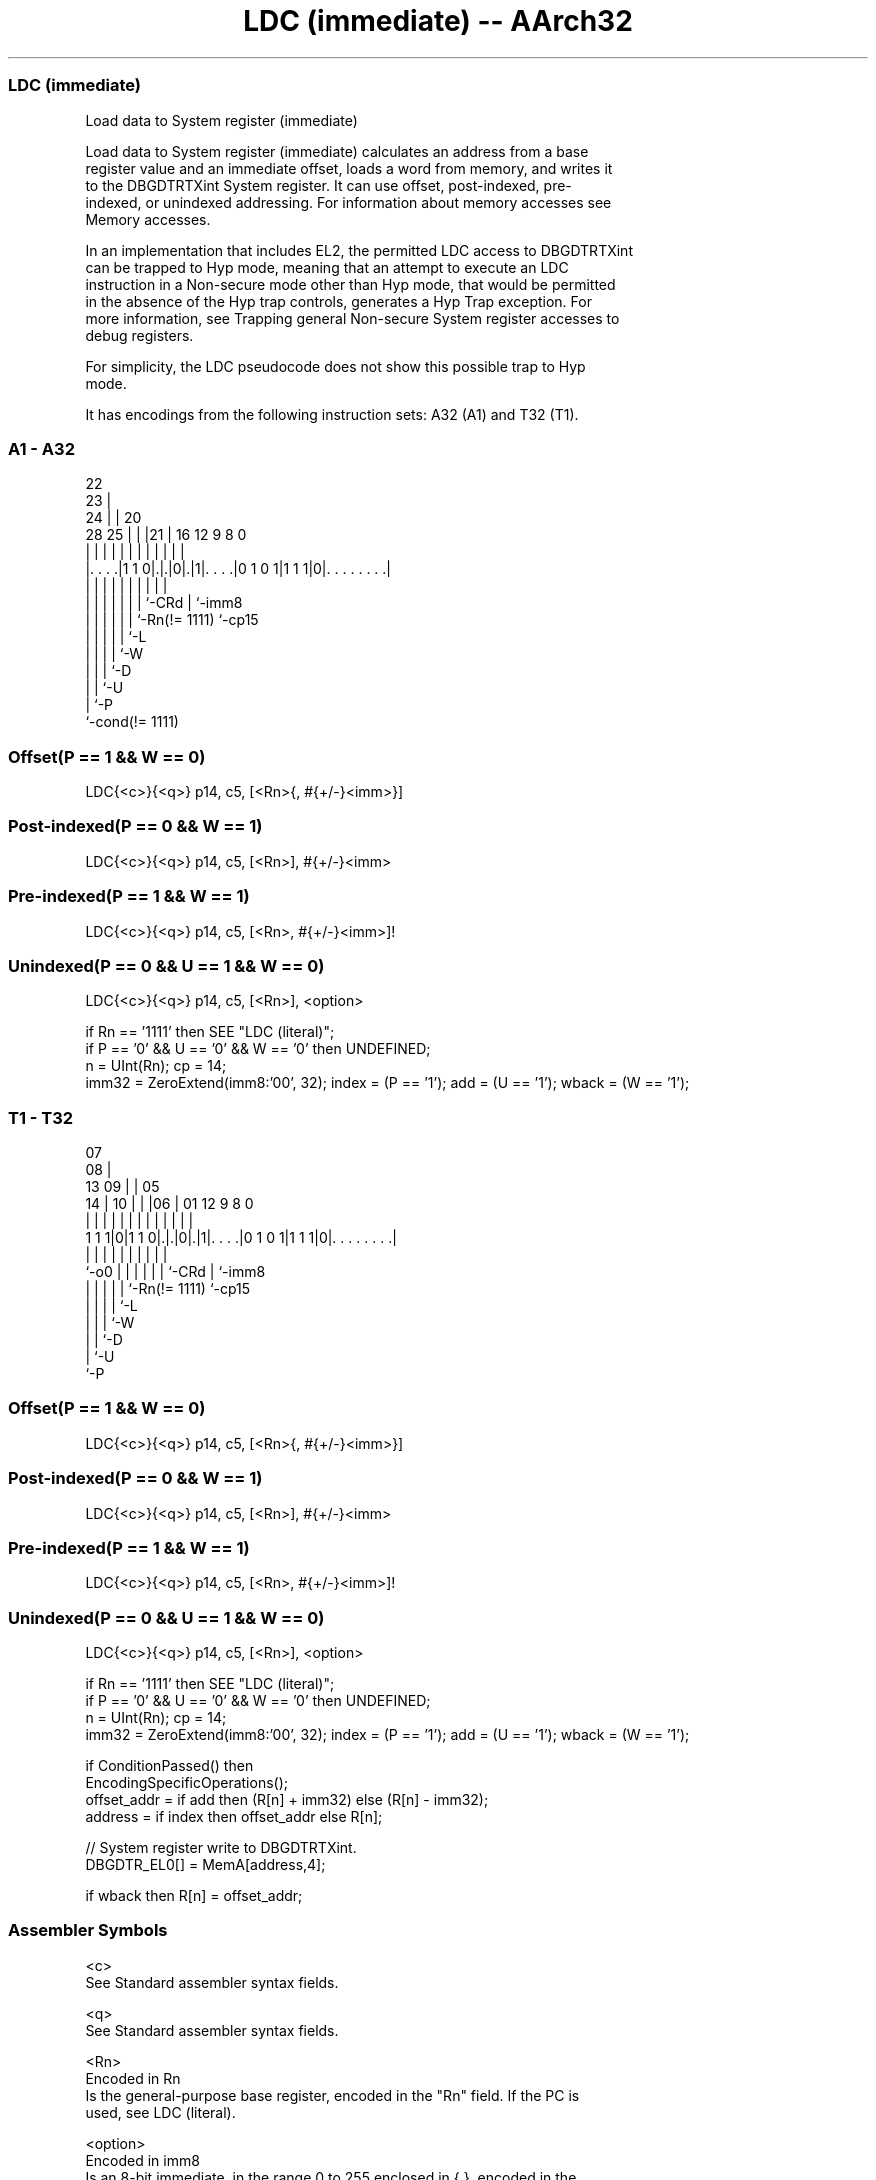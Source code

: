 .nh
.TH "LDC (immediate) -- AArch32" "7" " "  "instruction" "general"
.SS LDC (immediate)
 Load data to System register (immediate)

 Load data to System register (immediate) calculates an address from a base
 register value and an immediate offset, loads a word from memory, and writes it
 to the DBGDTRTXint System register. It can use offset, post-indexed, pre-
 indexed, or unindexed addressing. For information about memory accesses see
 Memory accesses.

 In an implementation that includes EL2, the permitted LDC access to DBGDTRTXint
 can be trapped to Hyp mode, meaning that an attempt to execute an LDC
 instruction in a Non-secure mode other than Hyp mode, that would be permitted
 in the absence of the Hyp trap controls, generates a Hyp Trap exception.  For
 more information, see Trapping general Non-secure System register accesses to
 debug registers.

 For simplicity, the LDC pseudocode does not show this possible trap to Hyp
 mode.


It has encodings from the following instruction sets:  A32 (A1) and  T32 (T1).

.SS A1 - A32
 
                     22                                            
                   23 |                                            
                 24 | |  20                                        
         28    25 | | |21 |      16      12     9 8               0
          |     | | | | | |       |       |     | |               |
  |. . . .|1 1 0|.|.|0|.|1|. . . .|0 1 0 1|1 1 1|0|. . . . . . . .|
  |             | | | | | |       |             | |
  |             | | | | | |       `-CRd         | `-imm8
  |             | | | | | `-Rn(!= 1111)         `-cp15
  |             | | | | `-L
  |             | | | `-W
  |             | | `-D
  |             | `-U
  |             `-P
  `-cond(!= 1111)
  
  
 
.SS Offset(P == 1 && W == 0)
 
 LDC{<c>}{<q>} p14, c5, [<Rn>{, #{+/-}<imm>}]
.SS Post-indexed(P == 0 && W == 1)
 
 LDC{<c>}{<q>} p14, c5, [<Rn>], #{+/-}<imm>
.SS Pre-indexed(P == 1 && W == 1)
 
 LDC{<c>}{<q>} p14, c5, [<Rn>, #{+/-}<imm>]!
.SS Unindexed(P == 0 && U == 1 && W == 0)
 
 LDC{<c>}{<q>} p14, c5, [<Rn>], <option>
 
 if Rn == '1111' then SEE "LDC (literal)";
 if P == '0' && U == '0' && W == '0' then UNDEFINED;
 n = UInt(Rn);  cp = 14;
 imm32 = ZeroExtend(imm8:'00', 32);  index = (P == '1');  add = (U == '1');  wback = (W == '1');
.SS T1 - T32
 
                     07                                            
                   08 |                                            
         13      09 | |  05                                        
       14 |    10 | | |06 |      01      12     9 8               0
        | |     | | | | | |       |       |     | |               |
   1 1 1|0|1 1 0|.|.|0|.|1|. . . .|0 1 0 1|1 1 1|0|. . . . . . . .|
        |       | | | | | |       |             | |
        `-o0    | | | | | |       `-CRd         | `-imm8
                | | | | | `-Rn(!= 1111)         `-cp15
                | | | | `-L
                | | | `-W
                | | `-D
                | `-U
                `-P
  
  
 
.SS Offset(P == 1 && W == 0)
 
 LDC{<c>}{<q>} p14, c5, [<Rn>{, #{+/-}<imm>}]
.SS Post-indexed(P == 0 && W == 1)
 
 LDC{<c>}{<q>} p14, c5, [<Rn>], #{+/-}<imm>
.SS Pre-indexed(P == 1 && W == 1)
 
 LDC{<c>}{<q>} p14, c5, [<Rn>, #{+/-}<imm>]!
.SS Unindexed(P == 0 && U == 1 && W == 0)
 
 LDC{<c>}{<q>} p14, c5, [<Rn>], <option>
 
 if Rn == '1111' then SEE "LDC (literal)";
 if P == '0' && U == '0' && W == '0' then UNDEFINED;
 n = UInt(Rn);  cp = 14;
 imm32 = ZeroExtend(imm8:'00', 32);  index = (P == '1');  add = (U == '1');  wback = (W == '1');
 
 if ConditionPassed() then
     EncodingSpecificOperations();
     offset_addr = if add then (R[n] + imm32) else (R[n] - imm32);
     address = if index then offset_addr else R[n];
 
     // System register write to DBGDTRTXint.
     DBGDTR_EL0[] = MemA[address,4];
 
     if wback then R[n] = offset_addr;
 

.SS Assembler Symbols

 <c>
  See Standard assembler syntax fields.

 <q>
  See Standard assembler syntax fields.

 <Rn>
  Encoded in Rn
  Is the general-purpose base register, encoded in the "Rn" field. If the PC is
  used, see LDC (literal).

 <option>
  Encoded in imm8
  Is an 8-bit immediate, in the range 0 to 255 enclosed in { }, encoded in the
  "imm8" field. The value of this field is ignored when executing this
  instruction.

 +/-
  Encoded in U
  Specifies the offset is added to or subtracted from the base register,
  defaulting to + if omitted and

  U +/- 
  0 -   
  1 +   

 <imm>
  Encoded in imm8
  Is the immediate offset used for forming the address, a multiple of 4 in the
  range 0-1020, defaulting to 0 and encoded in the "imm8" field, as <imm>/4.



.SS Operation

 if ConditionPassed() then
     EncodingSpecificOperations();
     offset_addr = if add then (R[n] + imm32) else (R[n] - imm32);
     address = if index then offset_addr else R[n];
 
     // System register write to DBGDTRTXint.
     DBGDTR_EL0[] = MemA[address,4];
 
     if wback then R[n] = offset_addr;


.SS Operational Notes

 
 If CPSR.DIT is 1, the timing of this instruction is insensitive to the value of the data being loaded or stored.
